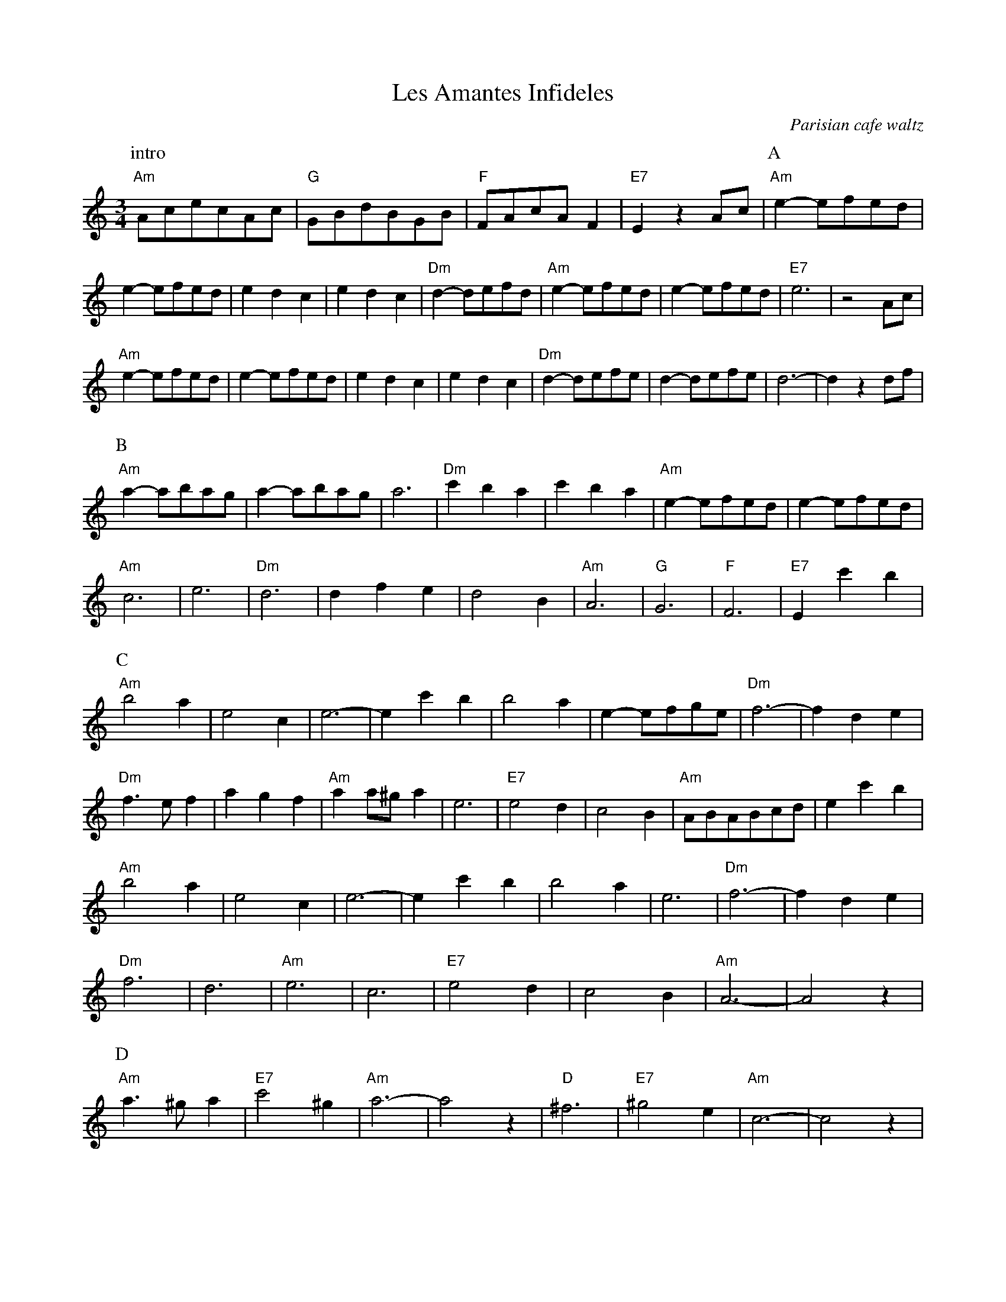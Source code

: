 (Message inbox:595)
Return-Path: mbraner@usa.net
Return-path: <mbraner@usa.net>
Envelope-to: jc@trillian.mit.edu
Delivery-date: Thu, 29 Mar 2001 23:57:39 -0500
Received: from kraken.vdh.state.vt.us ([159.105.134.230])
	by trillian.mit.edu with esmtp (Exim 3.12 #2)
	id 14iqyg-000N2o-00
	for jc@trillian.mit.edu; Thu, 29 Mar 2001 23:57:38 -0500
Received: from desktop (dialin-234.govnet.state.vt.us [170.222.244.235]) by kraken.vdh.state.vt.us with SMTP (Microsoft Exchange Internet Mail Service Version 5.5.2650.21)
	id HFF8C7F4; Thu, 29 Mar 2001 23:59:08 -0500
Message-Id: <3.0.5.32.20010329235615.007ff2c0@pop.netaddress.com>
X-Sender: mbraner@pop.netaddress.com (Unverified)
X-Mailer: QUALCOMM Windows Eudora Light Version 3.0.5 (32)
Date: Thu, 29 Mar 2001 23:56:15 -0500
To: John Chambers <jc@trillian.mit.edu>
From: Moshe Braner <mbraner@usa.net>
Subject: a coupla waltzes
References: <Your message of "Mon, 05 Mar 2001 22:13:33 EST."             <3.0.5.32.20010305221333.0091a4b0@pop.netaddress.com>
Mime-Version: 1.0
Content-Type: text/plain; charset="us-ascii"

X:1
T:Les Amantes Infideles
O:Parisian cafe waltz
D:Levy, Ostroushko, et al - First Generation
Z:transcribed by Moshe Braner, March 2001
N:yes, they play it crooked, with the extra measures
M:3/4
L:1/4
K:Am
P:intro
"Am"A/c/e/c/A/c/ | "G"G/B/d/B/G/B/ | "F"F/A/c/A/F | "E7"E z A/c/ |\
P:A
 "Am"e-e/f/e/d/ | e-e/f/e/d/ | edc | edc |\
 "Dm"d-d/e/f/d/ | "Am"e-e/f/e/d/ | e-e/f/e/d/ | "E7"e3 | z2 A/c/ |
 "Am"e-e/f/e/d/ | e-e/f/e/d/ | edc | edc |\
 "Dm"d-d/e/f/e/ | d-d/e/f/e/ | d3-|d z d/f/ |
P:B
"Am"a-a/b/a/g/ | a-a/b/a/g/ | a3 | "Dm"c'ba | c'ba |\
"Am"e-e/f/e/d/ | e-e/f/e/d/ |
"Am"c3 | e3 | "Dm"d3 | dfe | d2B |\
"Am"A3 | "G"G3 | "F"F3 | "E7"E c'b |
P:C
"Am"b2a | e2c | e3-|e c'b |\
b2a | e-e/f/g/e/ | "Dm"f3-|f de |
"Dm"f>ef | agf | "Am"aa/^g/a | e3 |\
"E7"e2d | c2B | "Am"A/B/A/B/c/d/ | e c'b |
"Am"b2a | e2c | e3-|e c'b |\
b2a | e3 | "Dm"f3-|f de |
"Dm"f3 | d3 | "Am"e3 | c3 |\
"E7"e2d | c2B | "Am"A3-|A2 z |
P:D
"Am"a>^ga | "E7"c'2^g| "Am"a3-|a2 z |\
"D"^f3 | "E7"^g2e | "Am"c3-|c2 z |
"Am"a>^ga | "E7"c'2^g| "Am"a3-|a2 z |\
"D"^f3 | "E7"^g2 "D.C."e | "Am"A3-|A2 z ||

X:2
T:Hommage a Doroth\'ee
C:Phillipe Bruneau
D:Levy, Ostroushko, et al - First Generation
Z:transcribed by Moshe Braner, March 2001
M:3/4
L:1/8
K:Bm
|: "Bm"B2 Bc dB | "F#7"c2 f2 f2 | "Bm"B2 Bc dB | "F#7"c2 F2 F2 |
   "Bm"B2 Bc dB | "A7"c2 Ac eg  | "D"f6 |1 fg fe dc :|2 f2 "Bm"Bcde ||
|: "Em"e2 ef ge | "Bm"f2 b2 b2  | "Em"e2 ef ge | "Bm"f2 B2 B2 |
   "Em"e2 ef ge | "D7"f2 df a=c'| "G"b6 |1 b=c' ba gf :|2 b2 a2 g2 ||
"D"f3 a a2 | a2 g2 f2 | "Em"e3 g g2 | g2 f2 e2 |
"F#7"c'6 | c'4 g2 | f6 | fg fe dc |
"Bm"B2 Bc dB | "F#7"c2 f2 f2 | "Bm"B2 Bc dB | "F#7"c2 F2 F2 |
"Bm"B2 Bc dB | "F#7"c2-cedc | "Bm"B2-BFdc | B6 ||
"Bm"b2d'2-d'b | f6 | "Em"e2g2-ge | "F#7"c6 |
"F#7"F2^A2c2 | e2d2c2 | "Bm"B2-Bcde | f6 |
"Bm"b2d'2-d'b | f6 | "Em"e2g2-ge | "F#7"c6 |
"F#7"F2^A2c2 | e2d2c2 | "Bm"B2-BFdc | B6 ||

(Message inbox:596)
Return-Path: mbraner@usa.net
Return-path: <mbraner@usa.net>
Envelope-to: jc@trillian.mit.edu
Delivery-date: Fri, 30 Mar 2001 00:00:14 -0500
Received: from kraken.vdh.state.vt.us ([159.105.134.230])
	by trillian.mit.edu with esmtp (Exim 3.12 #2)
	id 14ir1C-000N33-00
	for jc@trillian.mit.edu; Fri, 30 Mar 2001 00:00:14 -0500
Received: from desktop (dialin-234.govnet.state.vt.us [170.222.244.235]) by kraken.vdh.state.vt.us with SMTP (Microsoft Exchange Internet Mail Service Version 5.5.2650.21)
	id HFF8C7FX; Fri, 30 Mar 2001 00:01:55 -0500
Message-Id: <3.0.5.32.20010329235902.0080c940@pop.netaddress.com>
X-Sender: mbraner@pop.netaddress.com
X-Mailer: QUALCOMM Windows Eudora Light Version 3.0.5 (32)
Date: Thu, 29 Mar 2001 23:59:02 -0500
To: John Chambers <jc@trillian.mit.edu>
From: Moshe Braner <mbraner@usa.net>
Subject: Valse des Niglos
References: <Your message of "Mon, 05 Mar 2001 22:13:33 EST."             <3.0.5.32.20010305221333.0091a4b0@pop.netaddress.com>
Mime-Version: 1.0
Content-Type: text/plain; charset="us-ascii"

X:1
T:Valse des Niglos (Em/G/E)
T:Waltz of the Hedgehogs (Em/G/E)
C:Gusti Malha
Z:ABC by Moshe Braner, 000825, from xeroxed computer printout from Mary Lea
N:original (?) keys: Em, G, E (in parts A, B, C)
M:3/4
L:1/4
P:AABBAC (or other combinations, e.g., AABBACA or  ABBACABBA)
K:Em
P:A
|: "Em"Bg^d |  fec | BGF |  E3 |     EFG  |  GFE   | "B7"E/^D/ F2-|F3 |
   "B7"Bfe  | ^dcB | AFE | ^D3 |    ^DEF  |  FG>^D | "Em"F/E/  G2-|G3 |
   "Em"Bg^d |  fec | BGF |  E3 | "E7"EF^G | ^GA>B  | "Am"B/A/  c2-|c2-c/A/ |
L:1/8
"Am"AB Bc ce | ec dc BA | (3"Em"cdc BA B2 | G2 FE ^DE |\
"Edim(B7)(C7)"G6 | "B7"F6 |1 "Em"E3 E E2 | E2 z4 :|2 "Em"EG, B,E GB | e2 z4 ||
K:G
L:1/8
P:B
 "D"DE FG AB | c^G AB fe | (3"G"ded Be d2-|d2 eg eg |\
 "D"f2 ed c2-| cf cf cf  | "G"e2 dc B2-|BB AG FE |
"D7"DE FG AB | c^G AB fe | (3"G"ded Be d2-|d2 ^A2 B2 |\
 "C"e3 e  e2 | g2 f2 e2  |       "B"B6-|BB AG FE |
 "D"DE FG AB | c^G AB fe | (3"G"ded Be d2-|d2 eg eg |\
 "D"f2 ed c2-| cf cf cf  | "G"e2  dc  B2-|B2 ^A2 B2 |
 "C"e3 e  e2 | g2 f2 e2  | "B"B^D FB ^df |b2 ^A2 B2 |\
 "C"e3 e  e2 | g2 f2 e2  | "B"B3 B B2 | B2 z4 ||
K:E
L:1/4
P:C
 "E"Bcd | cBc | egd | cBc  | e3 | "Bbdim(A7)"c3 |      "B7"d3-|d3 |
"B7"Bca | fce | dcB | A^EF | c3 |            d3 |  "(Edim)"c3 | "E"B2 z |
 "E"Bcd | cBc | ege | cBc  | e3 |        "E7"f3 | "A6(D7?)"f3-|f z2 |
"Am"ed=c | =cde | "E"eB2-|B c/B/ G/E/ |\
 G3 | "B7"F3 | "E"E/G,/ B,/E/ G/B/ | e2 z4 ||

X:2
T:Valse des Niglos (Am/C/A)
T:Waltz of the Hedgehogs (Am/C/A)
C:Gusti Malha
Z:ABC by Moshe Braner, 000825
N:transposed to: Am, C, A (in parts A, B, C)
M:3/4
L:1/4
P:AABBAC (or other combinations, e.g., AABBACA or  ABBACABBA)
K:Am
P:A
|: "Am"ec'^g | baf | ecB | A3 | ABc | cBA | "E7"A/^G/ B2-|B3 |
"E7"eba | ^gfe | dBA | ^G3 | ^GAB | Bc>^G | "Am"B/A/ c2-|c3 |
"Am"ec'^g | baf | ecB | A3 | "A7"AB^c | ^cd>e | "Dm"e/d/ f2-|f2-f/d/ |
L:1/8
"Dm"de ef fa | af gf ed | (3"Am"fgf ed e2 | c2 BA ^GA |\
"Adim(E7)(F7)"c6 | "E7"B6 |1 "Am"A3 A A2 | A2 z4 :|2 "Am"AC EA ce | a2 z4 ||
K:C
L:1/8
P:B
"G"GA Bc de | f^c de ba | (3"C"gag ea g2-|g2 ac' ac' |\
"G"b2 ag f2-| fb fb fb | "C"a2 gf e2-|ee dc BA |
"G7"GA Bc de | f^c de ba | (3"C"gag ea g2-|g2 ^d2 e2 |\
"F"a3 a a2 | c'2 b2 a2 | "E"e6-|ee dc BA |
"G"GA Bc de | f^c de ba | (3"C"gag ea g2-|g2 ac' ac' |\
"G"b2 ag f2-| fb fb fb | "C"a2 gf e2-|e2 ^d2 e2 |
"F"a3 a a2 | c'2 b2 a2 | "E"e^G Be ^gb |e'2 ^d2 e2 |\
"F"a3 a a2 | c'2 b2 a2 | "E"e3 e e2 | e2 z4 ||
K:A
L:1/4
P:C
"A"efg | fef | ac'g | fef | a3 | "D#dim(D7)"f3 | "E7"g3-|g3 |
"E7"efd' | bfa | gfe | d^AB | f3 | g3 | "(Adim)"f3 | "A"e2 z |
"A"efg | fef | ac'a | fef | a3 | "A7"b3 | "D6(G7?)"b3-|b z2 |
"Dm"ag=f | =fga | "A"ae2-|e f/e/ c/A/ |\
c3 | "E7"B3 | "A"A/C/ E/A/ c/e/ | a2 z4 ||

X:3
T:Valse des Niglos (Dm/F/D)
T:Waltz of the Hedgehogs (Dm/F/D)
S:French Musette, 1920's  (transposed from Em/G/E, and slightly modified)
C:Gusti Malha
Z:ABC by Moshe Braner, 000825
N:transposed to Dm, F, D (in parts A, B, C)
N:modified ends of parts A and C, and added some swinging hints
M:3/4
L:1/4
P:AABBAC (or other combinations, e.g., AABBACA or  ABBACABBA)
K:Dm
P:A
|: "Dm"Af/z^c/ | edB | A>FE | D3 | DEF | FED | "A7"D/^C/ Ez/E/|E2z |
"A7"Ae>d | ^cBA | G>ED | ^C3 | ^CDE | EF>^C | "Dm"E/D/ F2-|F2z |
   "Dm"Af/z^c/ | edB | A>FE | D3 | "D7"DE^F | ^FG>A | "Gm"A/G/ B2-|B2-B/G/ |
L:1/8
"Gm"GA AB Bd | dB cB AG | (3"Dm"BcB AG A2 | F2 ED ^CD |\
"Ddim(A7)(Bb7)"F6 | "A7"E6 |1 "Dm"D3 D D2 | D2 z4 :|2 "Dm"D2-DD FA | d2 z4 ||
K:F
L:1/8
P:B
"C"CD EF GA | B^F GA ed | (3"F"cdc Ad c2-|c2 df df |\
"C"e2 dc B2-| Be Be Be | "F"d2 cB A2-|AA GF ED |
"C7"CD EF GA | B^F GA ed | (3"F"cdc Ad c2-|c2 ^G2 A2 |\
"Bb"d3 d d2 | f2 e2 d2 | "A"A6-|AA GF ED |
"C"CD EF GA | B^F GA ed | (3"F"cdc Ad c2-|c2 df df |\
"C"e2 dc B2-| Be Be Be | "F"d2 cB A2-|A2 ^G2 A2 |
"Bb"d3 d d2 | f2 e2 d2 | "A"A^C EA ^ce |a2 ^G2 A2 |\
"Bb"d3 d d2 | f2 e2 d2 | "A"A3 A A2 | A2 z4 ||
K:D
L:1/4
P:C
"D"AB>c | BAB | df>c | BAB | d3 | "G#dim(G7)"B3 | "A7"c3-|c2 z |
"A7"AB>g | eBd | c>BA | G^DE | B3 | c3 | "(Ddim)"B3 | "D"A2 z |
"D"A>Bc | BAB | df>d | BAB | d3 | "D7"e3 | "G6(C7?)"e3-|e z2 |
"Gm"dc_B | _Bcd | "D"dA2-|A B/A/ F/D/ |\
F3 | "A7"E3 | "D"D-D/D/ F/A/ | d2 z4 ||

